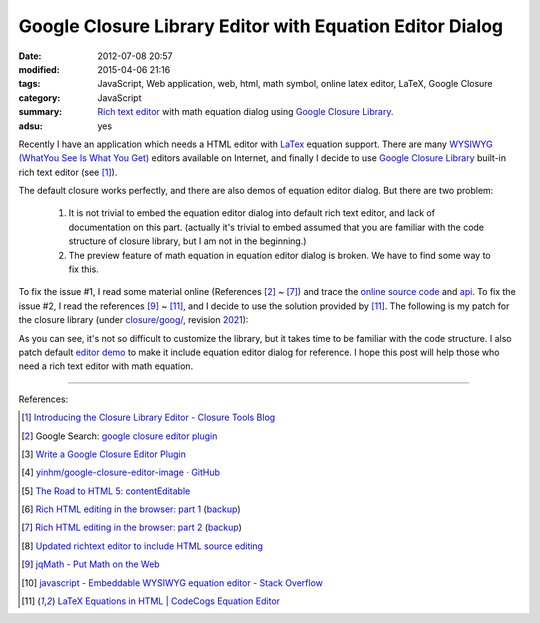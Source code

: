 Google Closure Library Editor with Equation Editor Dialog
#########################################################

:date: 2012-07-08 20:57
:modified: 2015-04-06 21:16
:tags: JavaScript, Web application, web, html, math symbol, online latex editor,
       LaTeX, Google Closure
:category: JavaScript
:summary: `Rich text editor`_ with math equation dialog using
          `Google Closure Library`_.
:adsu: yes


Recently I have an application which needs a HTML editor with LaTex_ equation
support. There are many `WYSIWYG (WhatYou See Is What You Get)`_ editors
available on Internet, and finally I decide to use `Google Closure Library`_
built-in rich text editor (see [1]_).

The default closure works perfectly, and there are also demos of equation editor
dialog. But there are two problem:

  1. It is not trivial to embed the equation editor dialog into default rich
     text editor, and lack of documentation on this part. (actually it's trivial
     to embed assumed that you are familiar with the code structure of closure
     library, but I am not in the beginning.)

  2. The preview feature of math equation in equation editor dialog is broken.
     We have to find some way to fix this.

To fix the issue #1, I read some material online (References [2]_ ~ [7]_) and
trace the `online source code`_ and api_. To fix the issue #2, I read the
references [9]_ ~ [11]_, and I decide to use the solution provided by [11]_. The
following is my patch for the closure library (under `closure/goog/`_, revision
2021_):

.. adsu:: 2
.. show_github_file:: siongui userpages content/articles/2012/07/08/patch.diff
.. adsu:: 3

As you can see, it's not so difficult to customize the library, but it takes
time to be familiar with the code structure. I also patch default `editor demo`_
to make it include equation editor dialog for reference. I hope this post will
help those who need a rich text editor with math equation.

----

References:

.. [1] `Introducing the Closure Library Editor - Closure Tools Blog <http://closuretools.blogspot.com/2010/07/introducing-closure-library-editor.html>`_

.. [2] Google Search: `google closure editor plugin <https://www.google.com/search?q=google+closure+editor+plugin>`_

.. [3] `Write a Google Closure Editor Plugin <http://www.slideshare.net/yinhm/plugin-6345064>`_

.. [4] `yinhm/google-closure-editor-image · GitHub <https://github.com/yinhm/google-closure-editor-image>`_

.. [5] `The Road to HTML 5: contentEditable <https://blog.whatwg.org/the-road-to-html-5-contenteditable>`_

.. [6] `Rich HTML editing in the browser: part 1 <http://dev.opera.com/articles/view/rich-html-editing-in-the-browser-part-1/>`_
       (`backup <https://github.com/operasoftware/devopera-static-backup/tree/master/http/dev.opera.com/articles/view/rich-html-editing-in-the-browser-part-1>`__)

.. [7] `Rich HTML editing in the browser: part 2 <http://dev.opera.com/articles/view/rich-html-editing-in-the-browser-part-2/>`_
       (`backup <https://github.com/operasoftware/devopera-static-backup/tree/master/http/dev.opera.com/articles/view/rich-html-editing-in-the-browser-part-2>`__)

.. [8] `Updated richtext editor to include HTML source editing <https://code.google.com/p/cruise-control-for-app-engine/source/detail?r=32>`_

.. [9] `jqMath - Put Math on the Web <http://mathscribe.com/author/jqmath.html>`_

.. [10] `javascript - Embeddable WYSIWYG equation editor - Stack Overflow <http://stackoverflow.com/questions/7433540/embeddable-wysiwyg-equation-editor>`_

.. [11] `LaTeX Equations in HTML | CodeCogs Equation Editor <http://www.codecogs.com/latex/integration/htmlequations.php>`_


.. _LaTeX: http://en.wikipedia.org/wiki/LaTeX
.. _Rich text editor: https://www.google.com/search?q=Rich+text+editor
.. _WYSIWYG (WhatYou See Is What You Get): http://en.wikipedia.org/wiki/WYSIWYG

.. _Google Closure Library: https://developers.google.com/closure/library/

.. _online source code: https://code.google.com/p/closure-library/

.. _api: http://docs.closure-library.googlecode.com/git/index.html

.. _closure/goog/: https://github.com/google/closure-library/tree/master/closure/goog

.. _2021: https://code.google.com/p/closure-library/source/detail?r=2021

.. _editor demo: https://github.com/google/closure-library/blob/master/closure/goog/demos/editor/editor.html

.. _Google Closure Library: https://developers.google.com/closure/library/
